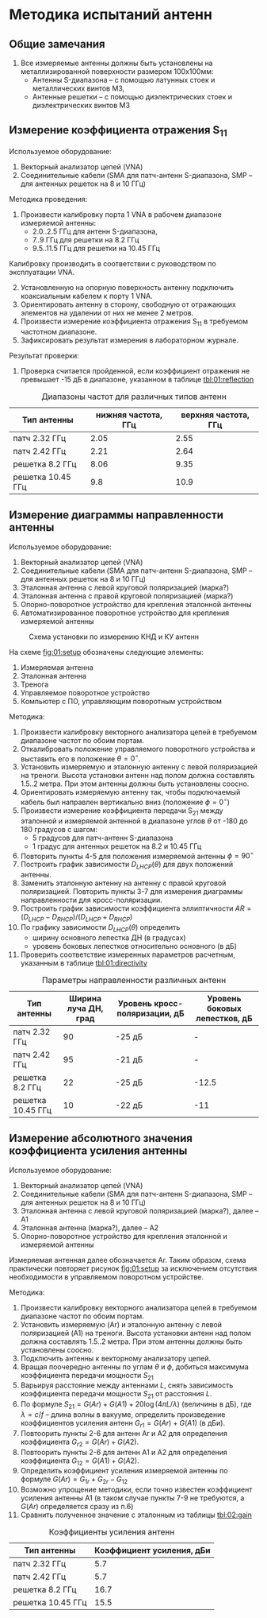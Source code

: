 * Методика испытаний антенн

** Общие замечания
1. Все измеряемые антенны должны быть установлены на металлизированной
   поверхности размером 100x100мм:
   - Антенны S-диапазона -- с помощью латунных стоек и металлических
     винтов М3,
   - Антенные решетки -- с помощью диэлектрических стоек и
     диэлектрических винтов М3

** Измерение коэффициента отражения S_{11}
Используемое оборудование:
1. Векторный анализатор цепей (VNA)
2. Соединительные кабели (SMA для патч-антенн S-диапазона, SMP -- для
   антенных решеток на 8 и 10 ГГц)

Методика проведения:
1. Произвести калибровку порта 1 VNA в рабочем диапазоне измеряемой
   антенны:
   - 2.0..2.5 ГГц для антенн S-диапазона,
   - 7..9 ГГц для решетки на 8.2 ГГц
   - 9.5..11.5 ГГц для решетки на 10.45 ГГц
Калибровку производить в соответствии с руководством по эксплуатации
VNA.
2. [@2] Установленную на опорную поверхность антенну подключить
   коаксиальным кабелем к порту 1 VNA.
3. Ориентировать антенну в сторону, свободную от отражающих элементов
   на удалении от них не менее 2 метров.
4. Произвести измерение коэффициента отражения S_{11} в требуемом
   частотном диапазоне.
5. Зафиксировать результат измерения в лабораторном журнале.

Результат проверки:
1. Проверка считается пройденной, если коэффициент отражения не
   превышает -15 дБ в диапазоне, указанном в таблице [[tbl:01:reflection]]

#+CAPTION: Диапазоны частот для различных типов антенн
#+NAME: tbl:01:reflection
| Тип антенны       | нижняя частота, ГГц | верхняя частота, ГГц |
|-------------------+---------------------+----------------------|
| патч 2.32 ГГц     |                2.05 |                 2.55 |
| патч 2.42 ГГц     |                2.21 |                 2.64 |
| решетка 8.2 ГГц   |                8.06 |                 9.35 |
| решетка 10.45 ГГц |                 9.8 |                 10.9 |

** Измерение диаграммы направленности антенны
Используемое оборудование:
1. Векторный анализатор цепей (VNA)
2. Соединительные кабели (SMA для патч-антенн S-диапазона, SMP -- для
   антенных решеток на 8 и 10 ГГц)
3. Эталонная антенна с левой круговой поляризацией (марка?)
4. Эталонная антенна с правой круговой поляризацией (марка?)
4. Опорно-поворотное устройство для крепления эталонной антенны
5. Автоматизированное поворотное устройство для крепления измеряемой
   антенны

#+CAPTION: Схема установки по измерению КНД и КУ антенн
#+NAME: fig:01:setup
[[file:images/setup_directivity.svg]]

На схеме [[fig:01:setup]] обозначены следующие элементы:
1. Измеряемая антенна
2. Эталонная антенна
3. Тренога
4. Управляемое поворотное устройство
5. Компьютер с ПО, управляющим поворотным устройством

Методика:
1. Произвести калибровку векторного анализатора цепей в требуемом
   диапазоне частот по обоим портам.
2. Откалибровать положение управляемого поворотного устройства и
   выставить его в положение $\theta = 0^\circ$.
3. Установить измеряемую и эталонную антенну с левой поляризацией на
   треноги. Высота установки антенн над полом должна составлять 1.5..2
   метра. При этом антенны должны быть установлены соосно.
4. Ориентировать измеряемую антенну так, чтобы подключаемый кабель был
   направлен вертикально вниз (положение $\phi = 0^\circ$)
5. Произвести измерение коэффициента передачи S_{21} между эталонной и
   измеряемой антенной в диапазоне углов $\theta$ от -180 до 180
   градусов с шагом:
   - 5 градусов для патч-антенн S-диапазона
   - 1 градус для антенных решеток на 8.2 и 10.45 ГГц
6. Повторить пункты 4-5 для положения измеряемой антенны $\phi =
   90^\circ$
7. Построить график зависимости $D_{LHCP}(\theta)$ для двух положений
   антенны.
8. Заменить эталонную антенну на антенну с правой круговой
   поляризацией. Повторить пункты 3-7 для измерения диаграммы
   направленности для кросс-поляризации.
9. Построить график зависимости коэффициента эллиптичности $AR =
   (D_{LHCP}-D_{RHCP}) / (D_{LHCP} + D_{RHCP})$
10. По графику зависимости $D_{LHCP}(\theta)$ определить
    - ширину основного лепестка ДН (в градусах)
    - уровень боковых лепестков относительно основного (в дБ)
11. Проверить соответствие измеренных параметров расчетным, указанным
    в таблице [[tbl:01:directivity]]

#+CAPTION: Параметры направленности различных антенн
#+NAME: tbl:01:directivity
| Тип антенны       | Ширина луча ДН, град | Уровень кросс-поляризации, дБ | Уровень боковых лепестков, дБ |
|-------------------+----------------------+-------------------------------+-------------------------------|
| патч 2.32 ГГц     |                   90 | -25 дБ                        | -                             |
| патч 2.42 ГГц     |                   95 | -21 дБ                        | -                             |
| решетка 8.2 ГГц   |                   22 | -25 дБ                        | -12.5                         |
| решетка 10.45 ГГц |                   10 | -22 дБ                        | -11                           |

   
** Измерение абсолютного значения коэффициента усиления антенны
Используемое оборудование:
1. Векторный анализатор цепей (VNA)
2. Соединительные кабели (SMA для патч-антенн S-диапазона, SMP -- для
   антенных решеток на 8 и 10 ГГц)
3. Эталонная антенна с левой круговой поляризацией (марка?), далее --
   A1
4. Эталонная антенна (марка?), далее -- A2
5. Опорно-поворотное устройство для крепления эталонной и измеряемой
   антенны

Измеряемая антенная далее обозначается Ar. Таким образом, схема
практически повторяет рисунок [[fig:01:setup]] за исключением отсутствия
необходимости в управляемом поворотном устройстве.

Методика:
1. Произвести калибровку векторного анализатора цепей в требуемом
   диапазоне частот по обоим портам.
2. Установить измеряемую (Ar) и эталонную антенну с левой поляризацией
   (A1) на треноги. Высота установки антенн над полом должна
   составлять 1.5..2 метра. При этом антенны должны быть установлены
   соосно.
3. Подключить антенны к векторному анализатору цепей.
4. Вращая поочередно антенны по углам $\theta$ и $\phi$, добиться
   максимума коэффициента передачи мощности $S_{21}$
5. Варьируя расстояние между антеннами $L$, снять зависимость
   коэффициента передачи мощности $S_{21}$ от расстояния $L$.
6. По формуле $S_{21} = G(Ar) + G(A1) + 20 \log{\left(4 \pi L /
   \lambda\right)}$ (величины в дБ), где $\lambda = c/f$ -- длина
   волны в вакууме, определить произведение коэффициентов усиления
   антенн $G_{r1} = G(Ar) + G(A1)$ (в дБи).
7. Повтоорить пункты 2-6 для антенн Ar и A2 для определения
   коэффициента $G_{r2} = G(Ar) + G(A2)$.
8. Повтоорить пункты 2-6 для антенн A1 и A2 для определения
   коэффициента $G_{12} = G(A1) + G(A2)$.
9. Определить коэффициент усиления измеряемой антенны по формуле
   $G(Ar) = G_{1r} + G_{2r} - G_{12}$
10. Возможно упрощение методики, если точно известен коэффициент
    усиления антенны A1 (в таком случае пункты 7-9 не требуются, а
    $G(Ar)$ определяется сразу из п.6)
11. Сравнить полученное значение с эталонным из таблицы [[tbl:02:gain]]

#+CAPTION: Коэффициенты усиления антенн
#+NAME: tbl:02:gain
| Тип антенны       | Коэффициент усиления, дБи |
|-------------------+---------------------------|
| патч 2.32 ГГц     |                       5.7 |
| патч 2.42 ГГц     |                       5.7 |
| решетка 8.2 ГГц   |                      16.7 |
| решетка 10.45 ГГц |                      15.5 |
